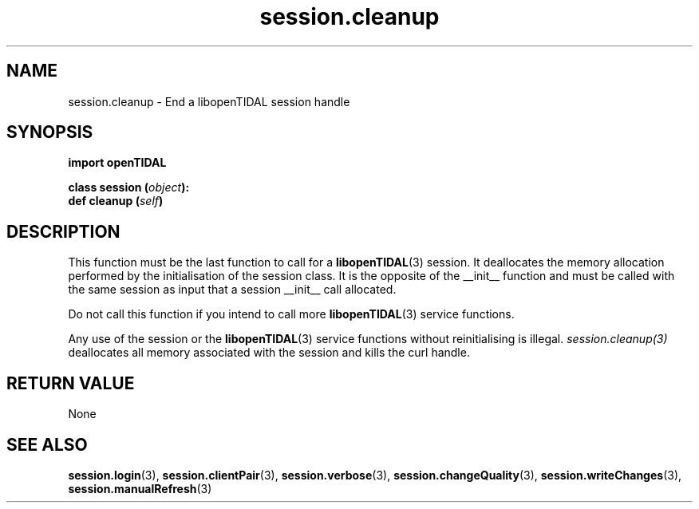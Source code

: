 .TH session.cleanup 3 "29 Jan 2021" "pyopenTIDAL 1.0.1" "pyopenTIDAL Manual"
.SH NAME
session.cleanup \- End a libopenTIDAL session handle 
.SH SYNOPSIS
.B import openTIDAL

.nf
.BI "class session (" object "):"
.BI "    def cleanup (" self ")"
.fi
.SH DESCRIPTION
This function must be the last function to call for a \fBlibopenTIDAL\fP(3) session.
It deallocates the memory allocation performed by the initialisation of the session class.
It is the opposite of the __init__ function and must be called with
the same session as input that a session __init__ call allocated.

Do not call this function if you intend to call more \fBlibopenTIDAL\fP(3) service
functions.

Any use of the session or the \fBlibopenTIDAL\fP(3) service functions without
reinitialising is illegal. \fIsession.cleanup(3)\fP deallocates all memory
associated with the session and kills the curl handle.
.SH RETURN VALUE
None
.SH "SEE ALSO"
.BR session.login "(3), " session.clientPair "(3), " session.verbose "(3), "
.BR session.changeQuality "(3), " session.writeChanges "(3), " session.manualRefresh "(3) "
